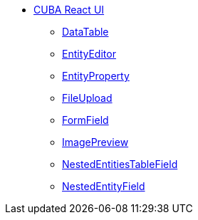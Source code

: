 * xref:index.adoc[CUBA React UI]
** xref:data-table.adoc[DataTable]
** xref:entity-editor.adoc[EntityEditor]
** xref:entity-property.adoc[EntityProperty]
** xref:file-upload.adoc[FileUpload]
** xref:form-field.adoc[FormField]
** xref:image-preview.adoc[ImagePreview]
** xref:nested-entities-table-field.adoc[NestedEntitiesTableField]
** xref:nested-entity-field.adoc[NestedEntityField]
